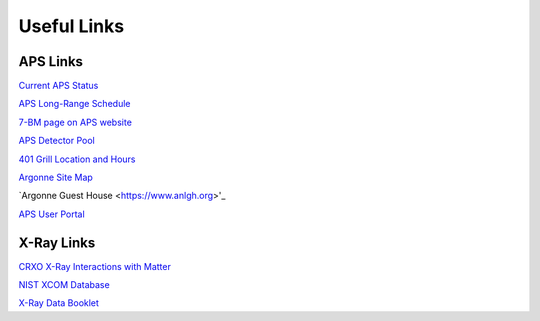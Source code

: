 ===============
Useful Links
===============

APS Links
--------------

`Current APS Status <https://www3.aps.anl.gov/aod/blops/status/srStatus.html>`_

`APS Long-Range Schedule <https://www.aps.anl.gov/Machine-Status/APS-Long-Range-Operations-Schedule>`_

`7-BM page on APS website <https://aps.anl.gov/Sector-7/7-BM>`_

`APS Detector Pool <https://aps.anl.gov/Detectors/Detector-Pool>`_

`401 Grill Location and Hours <https://www.anlgh.org/401-grille>`_

`Argonne Site Map <https://www.anl.gov/downloads/map-argonne>`_

`Argonne Guest House <https://www.anlgh.org>'_

`APS User Portal <https://beam.aps.anl.gov/pls/apsweb/usercheckin.start_page>`_


X-Ray Links
-------------

`CRXO X-Ray Interactions with Matter <http://henke.lbl.gov/optical_constants/>`_

`NIST XCOM Database <http://physics.nist.gov/PhysRefData/Xcom/Text/XCOM.html>`_

`X-Ray Data Booklet <http://xdb.lbl.gov/>`_
